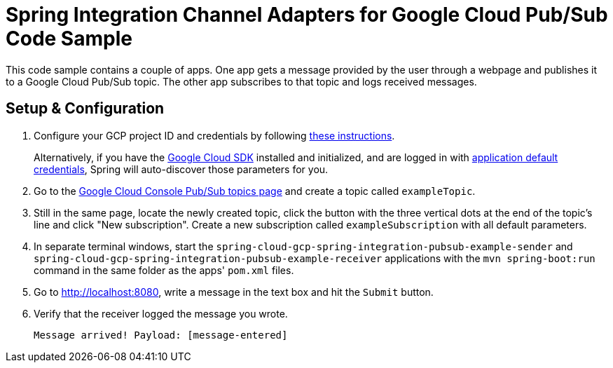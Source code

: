 = Spring Integration Channel Adapters for Google Cloud Pub/Sub Code Sample

This code sample contains a couple of apps.
One app gets a message provided by the user through a webpage and publishes it to a Google Cloud
Pub/Sub topic.
The other app subscribes to that topic and logs received messages.

== Setup & Configuration

1. Configure your GCP project ID and credentials by following
link:../../spring-cloud-gcp-starters/spring-cloud-gcp-starter-core[these instructions].
+
Alternatively, if you have the
https://cloud.google.com/sdk/[Google Cloud SDK] installed and initialized, and are logged in with
https://developers.google.com/identity/protocols/application-default-credentials[application
default credentials], Spring will auto-discover those parameters for you.

2. Go to the https://console.cloud.google.com/cloudpubsub/topicList[Google Cloud Console Pub/Sub
topics page] and create a topic called `exampleTopic`.

3. Still in the same page, locate the newly created topic, click the button with the three vertical
dots at the end of the topic's line and click "New subscription".
Create a new subscription called `exampleSubscription` with all default parameters.

3. In separate terminal windows, start the
`spring-cloud-gcp-spring-integration-pubsub-example-sender` and
`spring-cloud-gcp-spring-integration-pubsub-example-receiver` applications with the
`mvn spring-boot:run` command in the same folder as the apps' `pom.xml` files.

4. Go to http://localhost:8080, write a message in the text box and hit the `Submit` button.

5. Verify that the receiver logged the message you wrote.
+
`Message arrived! Payload: [message-entered]`
